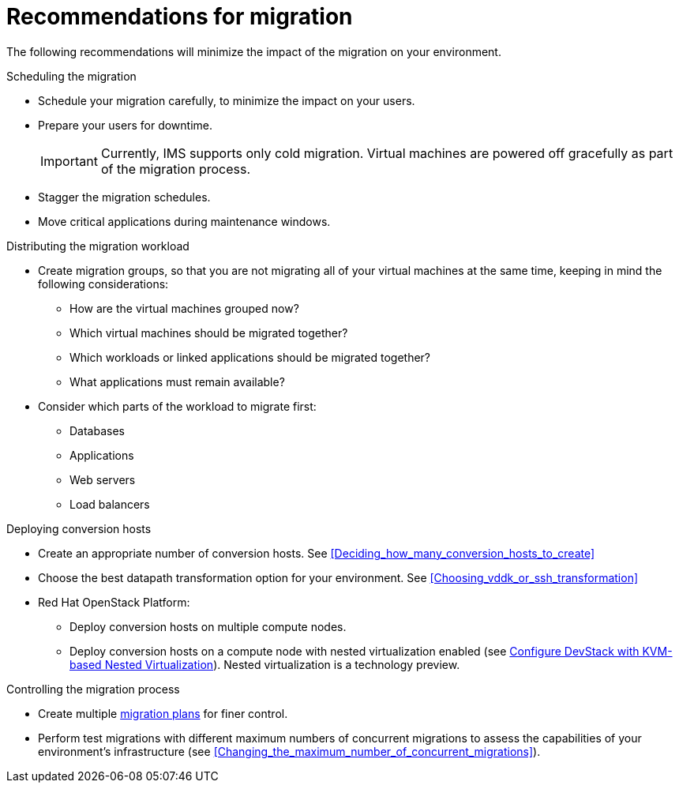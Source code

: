 // Module included in the following assemblies:
// assembly_Planning_the_migration.adoc
[id="Recommendations_for_migration"]
= Recommendations for migration

The following recommendations will minimize the impact of the migration on your environment.

.Scheduling the migration

* Schedule your migration carefully, to minimize the impact on your users.
* Prepare your users for downtime.
+
[IMPORTANT]
====
Currently, IMS supports only cold migration. Virtual machines are powered off gracefully as part of the migration process.
====
* Stagger the migration schedules.
* Move critical applications during maintenance windows.

[id="Distributing_the_migration_workload"]
.Distributing the migration workload

* Create migration groups, so that you are not migrating all of your virtual machines at the same time, keeping in mind the following considerations:

** How are the virtual machines grouped now?
** Which virtual machines should be migrated together?
** Which workloads or linked applications should be migrated together?
** What applications must remain available?

* Consider which parts of the workload to migrate first:

** Databases
** Applications
** Web servers
** Load balancers

[id="Deploying_conversion_hosts"]
.Deploying conversion hosts

* Create an appropriate number of conversion hosts. See xref:Deciding_how_many_conversion_hosts_to_create[]
* Choose the best datapath transformation option for your environment. See xref:Choosing_vddk_or_ssh_transformation[]
* Red Hat OpenStack Platform:
** Deploy conversion hosts on multiple compute nodes.
** Deploy conversion hosts on a compute node with nested virtualization enabled (see link:https://docs.openstack.org/devstack/latest/guides/devstack-with-nested-kvm.html[Configure DevStack with KVM-based Nested Virtualization]). Nested virtualization is a technology preview.

[id="Controlling_the_migration_process"]
.Controlling the migration process

* Create multiple xref:Creating_and_running_a_migration_plan[migration plans] for finer control.
* Perform test migrations with different maximum numbers of concurrent migrations to assess the capabilities of your environment's infrastructure (see xref:Changing_the_maximum_number_of_concurrent_migrations[]).
